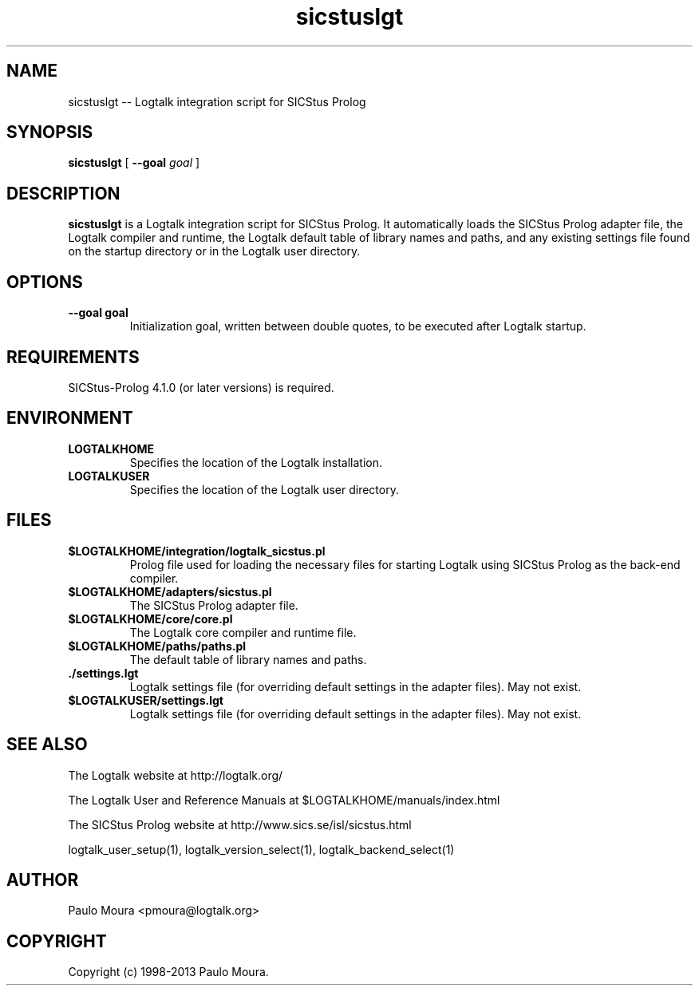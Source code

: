 .TH sicstuslgt 1 "January 2, 2013" "Logtalk 3.00.0" "Logtalk Documentation"

.SH NAME
sicstuslgt \-- Logtalk integration script for SICStus Prolog

.SH SYNOPSIS
.B sicstuslgt
[
.B \--goal
.I goal
]

.SH DESCRIPTION
\f3sicstuslgt\f1 is a Logtalk integration script for SICStus Prolog. It automatically loads the SICStus Prolog adapter file, the Logtalk compiler and runtime, the Logtalk default table of library names and paths, and any existing settings file found on the startup directory or in the Logtalk user directory.

.SH OPTIONS
.TP
.BI \--goal\ goal
Initialization goal, written between double quotes, to be executed after Logtalk startup.

.SH REQUIREMENTS
SICStus-Prolog 4.1.0 (or later versions) is required.

.SH ENVIRONMENT
.TP
.B LOGTALKHOME
Specifies the location of the Logtalk installation.
.TP
.B LOGTALKUSER
Specifies the location of the Logtalk user directory.

.SH FILES
.TP
.BI $LOGTALKHOME/integration/logtalk_sicstus.pl
Prolog file used for loading the necessary files for starting Logtalk using SICStus Prolog as the back-end compiler.
.TP
.BI $LOGTALKHOME/adapters/sicstus.pl
The SICStus Prolog adapter file.
.TP
.BI $LOGTALKHOME/core/core.pl
The Logtalk core compiler and runtime file.
.TP
.BI $LOGTALKHOME/paths/paths.pl
The default table of library names and paths.
.TP
.BI ./settings.lgt
Logtalk settings file (for overriding default settings in the adapter files). May not exist.
.TP
.BI $LOGTALKUSER/settings.lgt
Logtalk settings file (for overriding default settings in the adapter files). May not exist.

.SH "SEE ALSO"
The Logtalk website at http://logtalk.org/
.PP
The Logtalk User and Reference Manuals at $LOGTALKHOME/manuals/index.html
.PP
The SICStus Prolog website at http://www.sics.se/isl/sicstus.html
.PP
logtalk_user_setup(1),\ logtalk_version_select(1),\ logtalk_backend_select(1)

.SH AUTHOR
Paulo Moura <pmoura@logtalk.org>

.SH COPYRIGHT
Copyright (c) 1998-2013 Paulo Moura.
